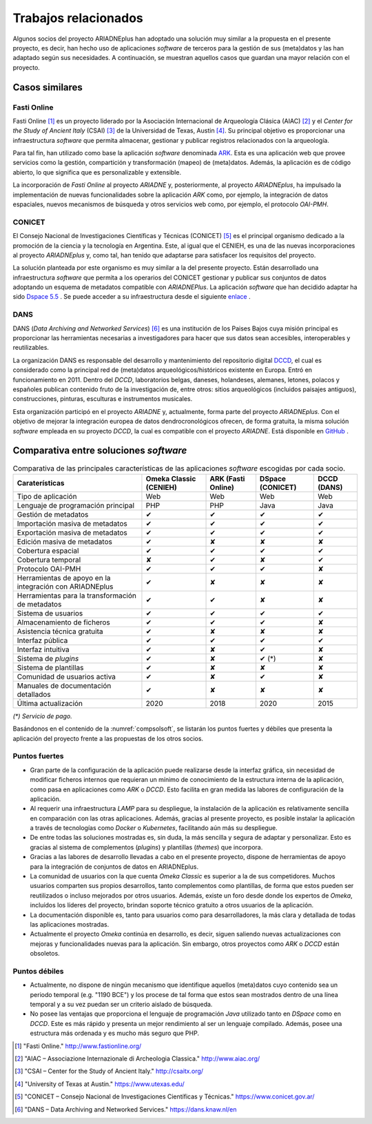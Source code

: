 =====================
Trabajos relacionados
=====================

Algunos socios del proyecto ARIADNEplus han adoptado una solución muy similar a la propuesta en el presente proyecto, es decir, han hecho uso de aplicaciones *software* de terceros para la gestión de sus (meta)datos y las han adaptado según sus necesidades. A continuación, se muestran aquellos casos que guardan una mayor relación con el proyecto.

Casos similares
---------------

Fasti Online
~~~~~~~~~~~~
Fasti Online [#]_ es un proyecto liderado por la Asociación Internacional de Arqueología Clásica (AIAC) [#]_ y el *Center for the Study of Ancient Italy* (CSAI) [#]_  de la Universidad de Texas, Austin [#]_. Su principal objetivo es proporcionar una infraestructura *software* que permita almacenar, gestionar y publicar registros relacionados con la arqueología.

Para tal fin, han utilizado como base la aplicación *software* denominada `ARK <https://ark.lparchaeology.com/>`__. Esta es una aplicación web que provee servicios como la gestión, compartición y transformación (mapeo) de (meta)datos. Además, la aplicación es de código abierto, lo que significa que es personalizable y extensible.

La incorporación de *Fasti Online* al proyecto *ARIADNE* y, posteriormente, al proyecto *ARIADNEplus*, ha impulsado la implementación de nuevas funcionalidades sobre la aplicación *ARK* como, por ejemplo, la integración de datos espaciales, nuevos mecanismos de búsqueda y otros servicios web como, por ejemplo, el protocolo *OAI-PMH*.

CONICET
~~~~~~~
El Consejo Nacional de Investigaciones Científicas y Técnicas (CONICET) [#]_ es el principal organismo dedicado a la promoción de la ciencia y la tecnología en Argentina. Este, al igual que el CENIEH, es una de las nuevas incorporaciones al proyecto *ARIADNEplus* y, como tal, han tenido que adaptarse para satisfacer los requisitos del proyecto.

La solución planteada por este organismo es muy similar a la del presente proyecto. Están desarrollado una infraestructura *software* que permita a los operarios del CONICET gestionar y publicar sus conjuntos de datos adoptando un esquema de metadatos compatible con *ARIADNEPlus*. La aplicación *software* que han decidido adaptar ha sido `Dspace 5.5 <https://duraspace.org/dspace/>`__ . Se puede acceder a su infraestructura desde el siguiente `enlace <https://suquia.ffyh.unc.edu.ar/>`__ .

DANS
~~~~
DANS (*Data Archiving and Networked Services*) [#]_ es una institución de los Paises Bajos cuya misión principal es proporcionar las herramientas necesarias a investigadores para hacer que sus datos sean accesibles, interoperables y reutilizables.

La organización DANS es responsable del desarrollo y mantenimiento del repositorio digital `DCCD <https://dendro.dans.knaw.nl/>`__, el cual es considerado como la principal red de (meta)datos arqueológicos/históricos existente en Europa. Entró en funcionamiento en 2011. Dentro del *DCCD*, laboratorios belgas, daneses, holandeses, alemanes, letones, polacos y españoles publican contenido fruto de la investigación de, entre otros: sitios arqueológicos (incluidos paisajes antiguos), construcciones, pinturas, esculturas e instrumentos musicales.

Esta organización participó en el proyecto *ARIADNE* y, actualmente, forma parte del proyecto *ARIADNEplus*. Con el objetivo de mejorar la integración europea de datos dendrocronológicos ofrecen, de forma gratuita, la misma solución *software* empleada en su proyecto *DCCD*, la cual es compatible con el proyecto *ARIADNE*. Está disponible en `GitHub <https://github.com/DANS-KNAW/dccd-webui>`__ .


Comparativa entre soluciones *software*
---------------------------------------

.. table:: Comparativa de las principales características de las aplicaciones *software* escogidas por cada socio.
   :name: compsolsoft
   :widths: auto

   +---------------------------------------------------------+------------------------+--------------------+------------------+-------------+
   | Caraterísticas                                          | Omeka Classic (CENIEH) | ARK (Fasti Online) | DSpace (CONICET) | DCCD (DANS) |
   +=========================================================+========================+====================+==================+=============+
   | Tipo de aplicación                                      | Web                    | Web                | Web              | Web         |
   +---------------------------------------------------------+------------------------+--------------------+------------------+-------------+
   | Lenguaje de programación principal                      | PHP                    | PHP                | Java             | Java        |
   +---------------------------------------------------------+------------------------+--------------------+------------------+-------------+
   | Gestión de metadatos                                    | ✔                      | ✔                  | ✔                | ✔           |
   +---------------------------------------------------------+------------------------+--------------------+------------------+-------------+
   | Importación masiva de metadatos                         | ✔                      | ✔                  | ✔                | ✔           |
   +---------------------------------------------------------+------------------------+--------------------+------------------+-------------+
   | Exportación masiva de metadatos                         | ✔                      | ✔                  | ✔                | ✔           |
   +---------------------------------------------------------+------------------------+--------------------+------------------+-------------+
   | Edición masiva de metadatos                             | ✔                      | ✘                  | ✘                | ✘           |
   +---------------------------------------------------------+------------------------+--------------------+------------------+-------------+
   | Cobertura espacial                                      | ✔                      | ✔                  | ✔                | ✔           |
   +---------------------------------------------------------+------------------------+--------------------+------------------+-------------+
   | Cobertura temporal                                      | ✘                      | ✔                  | ✘                | ✔           |
   +---------------------------------------------------------+------------------------+--------------------+------------------+-------------+
   | Protocolo OAI-PMH                                       | ✔                      | ✔                  | ✔                | ✘           |
   +---------------------------------------------------------+------------------------+--------------------+------------------+-------------+
   | Herramientas de apoyo en la integración con ARIADNEplus | ✔                      | ✘                  | ✘                | ✘           |
   +---------------------------------------------------------+------------------------+--------------------+------------------+-------------+
   | Herramientas para la transformación de metadatos        | ✔                      | ✔                  | ✘                | ✘           |
   +---------------------------------------------------------+------------------------+--------------------+------------------+-------------+
   | Sistema de usuarios                                     | ✔                      | ✔                  | ✔                | ✔           |
   +---------------------------------------------------------+------------------------+--------------------+------------------+-------------+
   | Almacenamiento de ficheros                              | ✔                      | ✔                  | ✔                | ✘           |
   +---------------------------------------------------------+------------------------+--------------------+------------------+-------------+
   | Asistencia técnica gratuita                             | ✔                      | ✘                  | ✘                | ✘           |
   +---------------------------------------------------------+------------------------+--------------------+------------------+-------------+
   | Interfaz pública                                        | ✔                      | ✔                  | ✔                | ✔           |
   +---------------------------------------------------------+------------------------+--------------------+------------------+-------------+
   | Interfaz intuitiva                                      | ✔                      | ✘                  | ✔                | ✘           |
   +---------------------------------------------------------+------------------------+--------------------+------------------+-------------+
   | Sistema de *plugins*                                    | ✔                      | ✘                  | ✔ (*)            | ✘           |
   +---------------------------------------------------------+------------------------+--------------------+------------------+-------------+
   | Sistema de plantillas                                   | ✔                      | ✘                  | ✘                | ✘           |
   +---------------------------------------------------------+------------------------+--------------------+------------------+-------------+
   | Comunidad de usuarios activa                            | ✔                      | ✘                  | ✔                | ✘           |
   +---------------------------------------------------------+------------------------+--------------------+------------------+-------------+
   | Manuales de documentación detallados                    | ✔                      | ✘                  | ✘                | ✘           |
   +---------------------------------------------------------+------------------------+--------------------+------------------+-------------+
   | Última actualización                                    | 2020                   | 2018               | 2020             | 2015        |
   +---------------------------------------------------------+------------------------+--------------------+------------------+-------------+

*(\*) Servicio de pago.*

Basándonos en el contenido de la :numref:`compsolsoft`, se listarán los puntos fuertes y débiles que presenta la aplicación del proyecto frente a las propuestas de los otros socios.

Puntos fuertes
~~~~~~~~~~~~~~

* Gran parte de la configuración de la aplicación puede realizarse desde la interfaz gráfica, sin necesidad de modificar ficheros internos que requieran un mínimo de conocimiento de la estructura interna de la aplicación, como pasa en aplicaciones como *ARK* o *DCCD*. Esto facilita en gran medida las labores de configuración de la aplicación.
* Al requerir una infraestructura *LAMP* para su despliegue, la instalación de la aplicación es relativamente sencilla en comparación con las otras aplicaciones. Además, gracias al presente proyecto, es posible instalar la aplicación a través de tecnologías como *Docker* o *Kubernetes*, facilitando aún más su despliegue.
* De entre todas las soluciones mostradas es, sin duda, la más sencilla y segura de adaptar y personalizar. Esto es gracias al sistema de complementos (*plugins*) y plantillas (*themes*) que incorpora.
* Gracias a las labores de desarrollo llevadas a cabo en el presente proyecto, dispone de herramientas de apoyo para la integración de conjuntos de datos en ARIADNEplus.
* La comunidad de usuarios con la que cuenta *Omeka Classic* es superior a la de sus competidores. Muchos usuarios comparten sus propios desarrollos, tanto complementos como plantillas, de forma que estos pueden ser reutilizados o incluso mejorados por otros usuarios. Además, existe un foro desde donde los expertos de *Omeka*, incluídos los líderes del proyecto, brindan soporte técnico gratuito a otros usuarios de la aplicación.
* La documentación disponible es, tanto para usuarios como para desarrolladores, la más clara y detallada de todas las aplicaciones mostradas.
* Actualmente el proyecto *Omeka* continúa en desarrollo, es decir, siguen saliendo nuevas actualizaciones con mejoras y funcionalidades nuevas para la aplicación. Sin embargo, otros proyectos como *ARK* o *DCCD* están obsoletos.

Puntos débiles
~~~~~~~~~~~~~~

* Actualmente, no dispone de ningún mecanismo que identifique aquellos (meta)datos cuyo contenido sea un periodo temporal (e.g. "1190 BCE") y los procese de tal forma que estos sean mostrados dentro de una línea temporal y a su vez puedan ser un criterio aislado de búsqueda.
* No posee las ventajas que proporciona el lenguaje de programación *Java* utilizado tanto en *DSpace* como en *DCCD*. Este es más rápido y presenta un mejor rendimiento al ser un lenguaje compilado. Además, posee una estructura más ordenada y es mucho más seguro que PHP.


.. References

.. [#] "Fasti Online." http://www.fastionline.org/

.. [#] "AIAC – Associazione Internazionale di Archeologia Classica." http://www.aiac.org/

.. [#] "CSAI – Center for the Study of Ancient Italy." http://csaitx.org/

.. [#] "University of Texas at Austin." https://www.utexas.edu/

.. [#] "CONICET – Consejo Nacional de Investigaciones Científicas y Técnicas." https://www.conicet.gov.ar/

.. [#] "DANS – Data Archiving and Networked Services." https://dans.knaw.nl/en
